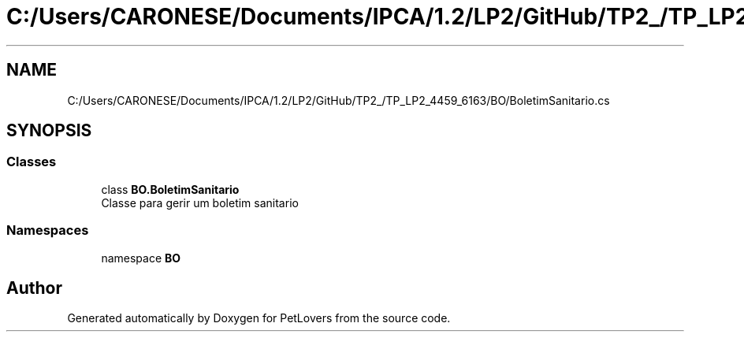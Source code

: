 .TH "C:/Users/CARONESE/Documents/IPCA/1.2/LP2/GitHub/TP2_/TP_LP2_4459_6163/BO/BoletimSanitario.cs" 3 "Thu Jun 11 2020" "PetLovers" \" -*- nroff -*-
.ad l
.nh
.SH NAME
C:/Users/CARONESE/Documents/IPCA/1.2/LP2/GitHub/TP2_/TP_LP2_4459_6163/BO/BoletimSanitario.cs
.SH SYNOPSIS
.br
.PP
.SS "Classes"

.in +1c
.ti -1c
.RI "class \fBBO\&.BoletimSanitario\fP"
.br
.RI "Classe para gerir um boletim sanitario "
.in -1c
.SS "Namespaces"

.in +1c
.ti -1c
.RI "namespace \fBBO\fP"
.br
.in -1c
.SH "Author"
.PP 
Generated automatically by Doxygen for PetLovers from the source code\&.

